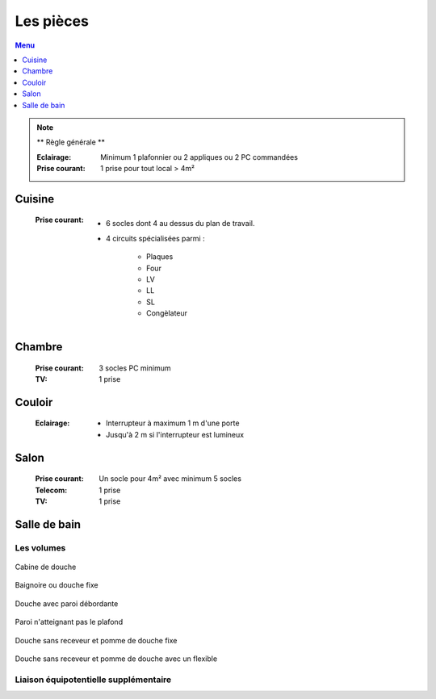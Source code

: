 ##########
Les pièces
##########

.. contents:: Menu
   :local:
   :depth: 1
   :backlinks: entry


.. note:: ** Règle générale **

   :Eclairage: Minimum 1 plafonnier ou 2 appliques ou 2 PC commandées
   :Prise courant: 1 prise pour tout local > 4m²

Cuisine
=======

   :Prise courant: 
      * 6 socles dont 4 au dessus du plan de travail.

      * 4 circuits spécialisées parmi :
      
         * Plaques
         * Four
         * LV
         * LL
         * SL
         * Congèlateur

Chambre
=======

   :Prise courant: 3 socles PC minimum 
   :TV: 1 prise

Couloir
=======

   :Eclairage: 
      * Interrupteur à maximum 1 m d'une porte
      * Jusqu'à 2 m si l'interrupteur est lumineux

Salon
=====

   :Prise courant: Un socle pour 4m² avec minimum 5 socles
   :Telecom: 1 prise
   :TV: 1 prise


Salle de bain
=============


Les volumes
-----------

.. figure:: http://norme-electricite.com/protection/images/volumes-cas-1.jpg
   :align: center

   Cabine de douche

.. figure:: http://norme-electricite.com/protection/images/volumes-cas-2.jpg
   :align: center
   
   Baignoire ou douche fixe

.. figure:: http://norme-electricite.com/protection/images/volumes-cas-3.jpg
   :align: center
   
   Douche avec paroi débordante

.. figure:: http://norme-electricite.com/protection/images/volumes-cas-4.jpg
   :align: center
   
   Paroi n'atteignant pas le plafond

.. figure:: http://norme-electricite.com/protection/images/volumes-cas-5.jpg
   :align: center
   
   Douche sans receveur et pomme de douche fixe

.. figure:: http://norme-electricite.com/protection/images/volumes-cas-6.jpg
   :align: center
   
   Douche sans receveur et pomme de douche avec un flexible


Liaison équipotentielle supplémentaire
--------------------------------------

.. image:: http://norme-electricite.com/protection/images/liaison-equipotentielle.jpg

